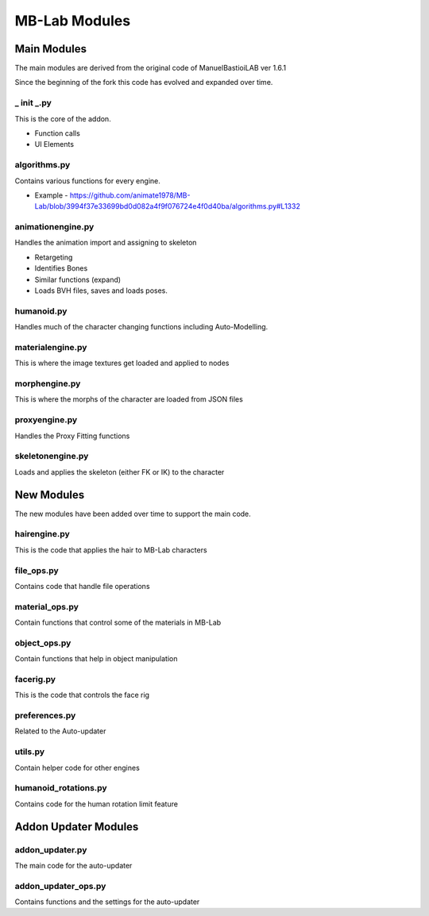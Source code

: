 MB-Lab Modules
==============



============
Main Modules
============

The main modules are derived from the original code of ManuelBastioiLAB ver 1.6.1

Since the beginning of the fork this code has evolved and expanded over time.

-----------
_ init _.py
-----------
This is the core of the addon.

* Function calls
* UI Elements

-------------
algorithms.py
-------------

Contains various functions for every engine.

* Example - https://github.com/animate1978/MB-Lab/blob/3994f37e33699bd0d082a4f9f076724e4f0d40ba/algorithms.py#L1332

------------------
animationengine.py
------------------

Handles the animation import and assigning to skeleton

* Retargeting
* Identifies Bones
* Similar functions (expand)
* Loads BVH files, saves and loads poses.

-----------
humanoid.py
-----------

Handles much of the character changing functions including Auto-Modelling.

-----------------
materialengine.py
-----------------

This is where the image textures get loaded and applied to nodes

--------------
morphengine.py
--------------

This is where the morphs of the character are loaded from JSON files


--------------
proxyengine.py
--------------

Handles the Proxy Fitting functions

-----------------
skeletonengine.py
-----------------

Loads and applies the skeleton (either FK or IK) to the character

===========
New Modules
===========

The new modules have been added over time to support the main code.


-------------
hairengine.py
-------------

This is the code that applies the hair to MB-Lab characters

-----------
file_ops.py
-----------

Contains code that handle file operations

---------------
material_ops.py
---------------

Contain functions that control some of the materials in MB-Lab

-------------
object_ops.py
-------------

Contain functions that help in object manipulation

----------
facerig.py
----------

This is the code that controls the face rig

--------------
preferences.py
--------------

Related to the Auto-updater

--------
utils.py
--------

Contain helper code for other engines

---------------------
humanoid_rotations.py
---------------------

Contains code for the human rotation limit feature

=====================
Addon Updater Modules
=====================

----------------
addon_updater.py
----------------

The main code for the auto-updater

--------------------
addon_updater_ops.py
--------------------

Contains functions and the settings for the auto-updater